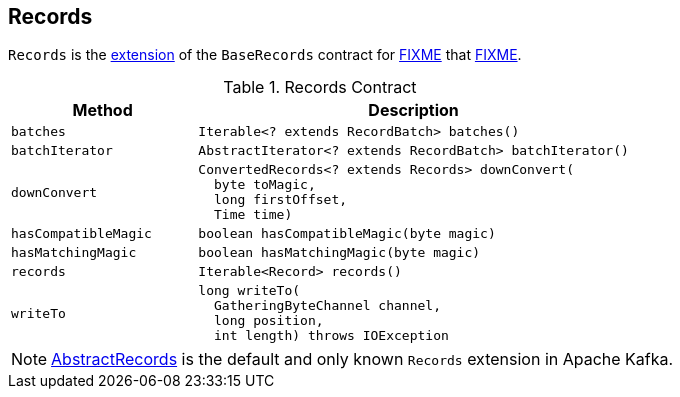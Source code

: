 == [[Records]] Records

`Records` is the <<contract, extension>> of the `BaseRecords` contract for <<extensions, FIXME>> that <<FIXME, FIXME>>.

[[contract]]
.Records Contract
[cols="30m,70",options="header",width="100%"]
|===
| Method
| Description

| batches
a| [[batches]]

[source, java]
----
Iterable<? extends RecordBatch> batches()
----

| batchIterator
a| [[batchIterator]]

[source, java]
----
AbstractIterator<? extends RecordBatch> batchIterator()
----

| downConvert
a| [[downConvert]]

[source, java]
----
ConvertedRecords<? extends Records> downConvert(
  byte toMagic,
  long firstOffset,
  Time time)
----

| hasCompatibleMagic
a| [[hasCompatibleMagic]]

[source, java]
----
boolean hasCompatibleMagic(byte magic)
----

| hasMatchingMagic
a| [[hasMatchingMagic]]

[source, java]
----
boolean hasMatchingMagic(byte magic)
----

| records
a| [[records]]

[source, java]
----
Iterable<Record> records()
----

| writeTo
a| [[writeTo]]

[source, java]
----
long writeTo(
  GatheringByteChannel channel,
  long position,
  int length) throws IOException
----

|===

[[extensions]]
NOTE: <<kafka-common-record-AbstractRecords.adoc#, AbstractRecords>> is the default and only known `Records` extension in Apache Kafka.
